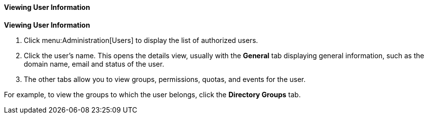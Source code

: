 [id="Viewing_user_information"]
==== Viewing User Information

*Viewing User Information*

. Click menu:Administration[Users] to display the list of authorized users.
. Click the user's name. This opens the details view, usually with the *General* tab displaying general information, such as the domain name, email and status of the user.
. The other tabs allow you to view groups, permissions, quotas, and events for the user.

For example, to view the groups to which the user belongs, click the *Directory Groups* tab.

